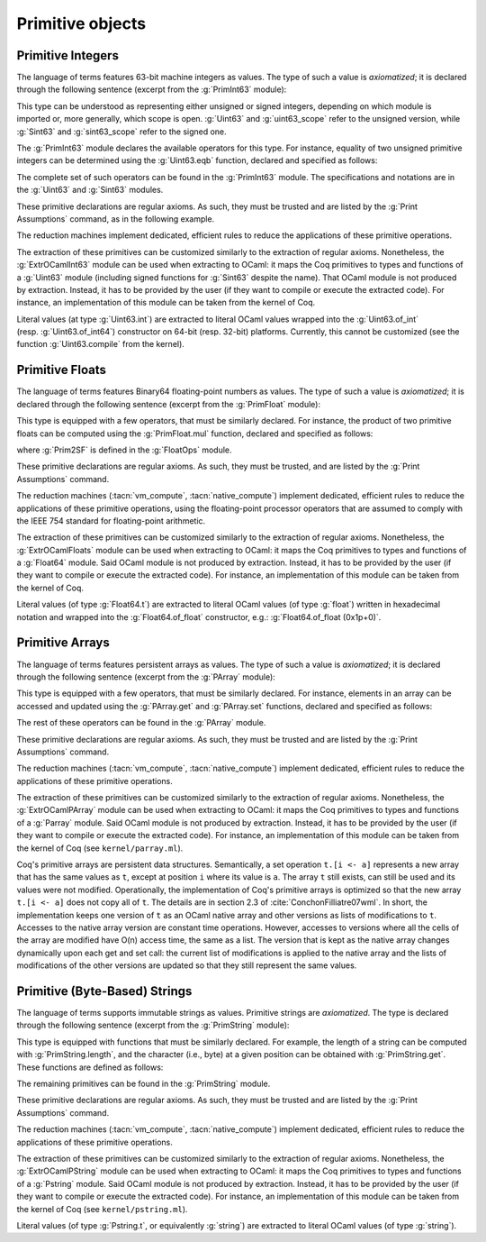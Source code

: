 Primitive objects
=================

.. _primitive-integers:

Primitive Integers
------------------

The language of terms features 63-bit machine integers as values. The type of
such a value is *axiomatized*; it is declared through the following sentence
(excerpt from the :g:`PrimInt63` module):

.. coqdoc::

   Primitive int := #int63_type.

This type can be understood as representing either unsigned or signed integers,
depending on which module is imported or, more generally, which scope is open.
:g:`Uint63` and :g:`uint63_scope` refer to the unsigned version, while :g:`Sint63`
and :g:`sint63_scope` refer to the signed one.

The :g:`PrimInt63` module declares the available operators for this type.
For instance, equality of two unsigned primitive integers can be determined using
the :g:`Uint63.eqb` function, declared and specified as follows:

.. coqdoc::

   Primitive eqb := #int63_eq.
   Notation "m '==' n" := (eqb m n) (at level 70, no associativity) : uint63_scope.

   Axiom eqb_correct : forall i j, (i == j)%uint63 = true -> i = j.

The complete set of such operators can be found in the :g:`PrimInt63` module.
The specifications and notations are in the :g:`Uint63` and :g:`Sint63`
modules.

These primitive declarations are regular axioms. As such, they must be trusted and are listed by the
:g:`Print Assumptions` command, as in the following example.

.. coqtop:: in reset

   From Stdlib Require Import PrimInt63 Uint63Axioms.
   Lemma one_minus_one_is_zero : (sub 1 1 = 0)%uint63.
   Proof. apply eqb_correct; vm_compute; reflexivity. Qed.

.. coqtop:: all

   Print Assumptions one_minus_one_is_zero.

The reduction machines implement dedicated, efficient rules to reduce the
applications of these primitive operations.

The extraction of these primitives can be customized similarly to the extraction
of regular axioms. Nonetheless, the :g:`ExtrOCamlInt63`
module can be used when extracting to OCaml: it maps the Coq primitives to types
and functions of a :g:`Uint63` module (including signed functions for
:g:`Sint63` despite the name). That OCaml module is not produced by extraction.
Instead, it has to be provided by the user (if they want to compile or execute
the extracted code). For instance, an implementation of this module can be taken
from the kernel of Coq.

Literal values (at type :g:`Uint63.int`) are extracted to literal OCaml values
wrapped into the :g:`Uint63.of_int` (resp. :g:`Uint63.of_int64`) constructor on
64-bit (resp. 32-bit) platforms. Currently, this cannot be customized (see the
function :g:`Uint63.compile` from the kernel).

.. _primitive-floats:

Primitive Floats
----------------

The language of terms features Binary64 floating-point numbers as values.
The type of such a value is *axiomatized*; it is declared through the
following sentence (excerpt from the :g:`PrimFloat` module):

.. coqdoc::

   Primitive float := #float64_type.

This type is equipped with a few operators, that must be similarly declared.
For instance, the product of two primitive floats can be computed using the
:g:`PrimFloat.mul` function, declared and specified as follows:

.. coqdoc::

   Primitive mul := #float64_mul.
   Notation "x * y" := (mul x y) : float_scope.

   Axiom mul_spec : forall x y, Prim2SF (x * y)%float = SF64mul (Prim2SF x) (Prim2SF y).

where :g:`Prim2SF` is defined in the :g:`FloatOps` module.

These primitive declarations are regular axioms. As such, they must be trusted, and are listed by the
:g:`Print Assumptions` command.

The reduction machines (:tacn:`vm_compute`, :tacn:`native_compute`) implement
dedicated, efficient rules to reduce the applications of these primitive
operations, using the floating-point processor operators that are assumed
to comply with the IEEE 754 standard for floating-point arithmetic.

The extraction of these primitives can be customized similarly to the extraction
of regular axioms. Nonetheless, the :g:`ExtrOCamlFloats`
module can be used when extracting to OCaml: it maps the Coq primitives to types
and functions of a :g:`Float64` module. Said OCaml module is not produced by
extraction. Instead, it has to be provided by the user (if they want to compile
or execute the extracted code). For instance, an implementation of this module
can be taken from the kernel of Coq.

Literal values (of type :g:`Float64.t`) are extracted to literal OCaml
values (of type :g:`float`) written in hexadecimal notation and
wrapped into the :g:`Float64.of_float` constructor, e.g.:
:g:`Float64.of_float (0x1p+0)`.

.. _primitive-arrays:

Primitive Arrays
----------------

The language of terms features persistent arrays as values. The type of
such a value is *axiomatized*; it is declared through the following sentence
(excerpt from the :g:`PArray` module):

.. coqdoc::

   Primitive array := #array_type.

This type is equipped with a few operators, that must be similarly declared.
For instance, elements in an array can be accessed and updated using the
:g:`PArray.get` and :g:`PArray.set` functions, declared and specified as
follows:

.. coqdoc::

   Primitive get := #array_get.
   Primitive set := #array_set.
   Notation "t .[ i ]" := (get t i).
   Notation "t .[ i <- a ]" := (set t i a).

   Axiom get_set_same : forall A t i (a:A), (i < length t) = true -> t.[i<-a].[i] = a.
   Axiom get_set_other : forall A t i j (a:A), i <> j -> t.[i<-a].[j] = t.[j].

The rest of these operators can be found in the :g:`PArray` module.

These primitive declarations are regular axioms. As such, they must be trusted and are listed by the
:g:`Print Assumptions` command.

The reduction machines (:tacn:`vm_compute`, :tacn:`native_compute`) implement
dedicated, efficient rules to reduce the applications of these primitive
operations.

The extraction of these primitives can be customized similarly to the extraction
of regular axioms. Nonetheless, the :g:`ExtrOCamlPArray`
module can be used when extracting to OCaml: it maps the Coq primitives to types
and functions of a :g:`Parray` module. Said OCaml module is not produced by
extraction. Instead, it has to be provided by the user (if they want to compile
or execute the extracted code). For instance, an implementation of this module
can be taken from the kernel of Coq (see ``kernel/parray.ml``).

Coq's primitive arrays are persistent data structures. Semantically, a set operation
``t.[i <- a]`` represents a new array that has the same values as ``t``, except
at position ``i`` where its value is ``a``. The array ``t`` still exists, can
still be used and its values were not modified. Operationally, the implementation
of Coq's primitive arrays is optimized so that the new array ``t.[i <- a]`` does not
copy all of ``t``. The details are in section 2.3 of :cite:`ConchonFilliatre07wml`.
In short, the implementation keeps one version of ``t`` as an OCaml native array and
other versions as lists of modifications to ``t``. Accesses to the native array
version are constant time operations. However, accesses to versions where all the cells of
the array are modified have O(n) access time, the same as a list. The version that is kept as the native array
changes dynamically upon each get and set call: the current list of modifications
is applied to the native array and the lists of modifications of the other versions
are updated so that they still represent the same values.

.. _primitive-string:

Primitive (Byte-Based) Strings
------------------------------

The language of terms supports immutable strings as values. Primitive strings
are *axiomatized*.  The type is declared through the following sentence (excerpt
from the :g:`PrimString` module):

.. coqdoc::

   Primitive string := #string_type.

This type is equipped with functions that must be similarly declared. For example,
the length of a string can be computed with :g:`PrimString.length`, and the character
(i.e., byte) at a given position can be obtained with :g:`PrimString.get`. These
functions are defined as follows:

.. coqdoc::

   Definition char63 := int.

   Primitive length : string -> int := #string_length.
   Primitive get : string -> int -> char63 := #string_get.

The remaining primitives can be found in the :g:`PrimString` module.

These primitive declarations are regular axioms. As such, they must be trusted and
are listed by the :g:`Print Assumptions` command.

The reduction machines (:tacn:`vm_compute`, :tacn:`native_compute`) implement
dedicated, efficient rules to reduce the applications of these primitive
operations.

The extraction of these primitives can be customized similarly to the extraction
of regular axioms. Nonetheless, the :g:`ExtrOCamlPString`
module can be used when extracting to OCaml: it maps the Coq primitives to types
and functions of a :g:`Pstring` module. Said OCaml module is not produced by
extraction. Instead, it has to be provided by the user (if they want to compile
or execute the extracted code). For instance, an implementation of this module
can be taken from the kernel of Coq (see ``kernel/pstring.ml``).

Literal values (of type :g:`Pstring.t`, or equivalently :g:`string`) are extracted
to literal OCaml values (of type :g:`string`).
